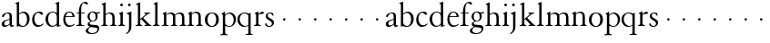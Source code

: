 SplineFontDB: 3.0
FontName: JonesGaramond
FullName: Jones Garamond
FamilyName: Jones Garamond
Weight: Regular
Copyright: Created by trashman with FontForge 2.0 (http://fontforge.sf.net)
UComments: "Scale samples by 1.1" 
Version: 001.000
ItalicAngle: 0
UnderlinePosition: -100
UnderlineWidth: 50
Ascent: 700
Descent: 300
LayerCount: 3
Layer: 0 0 "Back"  1
Layer: 1 0 "Fore"  0
Layer: 2 0 "backup"  0
NeedsXUIDChange: 1
XUID: [1021 658 797806517 16111641]
FSType: 0
OS2Version: 0
OS2_WeightWidthSlopeOnly: 0
OS2_UseTypoMetrics: 1
CreationTime: 1283410316
ModificationTime: 1283589328
OS2TypoAscent: 0
OS2TypoAOffset: 1
OS2TypoDescent: 0
OS2TypoDOffset: 1
OS2TypoLinegap: 90
OS2WinAscent: 0
OS2WinAOffset: 1
OS2WinDescent: 0
OS2WinDOffset: 1
HheadAscent: 0
HheadAOffset: 1
HheadDescent: 0
HheadDOffset: 1
MarkAttachClasses: 1
DEI: 91125
LangName: 1033 
Encoding: UnicodeBmp
UnicodeInterp: none
NameList: Adobe Glyph List
DisplaySize: -48
AntiAlias: 1
FitToEm: 1
WinInfo: 96 16 4
BeginPrivate: 10
BlueValues 23 [-12 0 381 393 668 668]
BlueScale 8 0.039625
BlueFuzz 1 0
BlueShift 1 7
StdHW 4 [22]
StemSnapH 4 [22]
StdVW 4 [64]
StemSnapV 4 [64]
 0 
OtherBlues 11 [-242 -237]
EndPrivate
BeginChars: 65536 53

StartChar: a
Encoding: 97 97 0
Width: 402
VWidth: 0
Flags: W
HStem: -10 41<109.5 200.012 303 373.732> 362 23<160.885 237.586>
VStem: 46 71<39.2236 125.451> 55 70<269.973 325.745> 262 64<31.9702 50 58.1143 189 203.667 346.875>
DStem2: 151 175 163 152 0.946066 0.323974<-25.9365 109.549>
LayerCount: 3
Fore
SplineSet
220 385 m 4xd8
 323 385 326 332 326 239 c 2
 326 69 l 2
 326 41 333 31 346 31 c 0
 365 31 376 41 376 41 c 1
 384 22 l 1
 384 22 363 -10 323 -10 c 0
 283 -10 266 20 262 50 c 1
 233 31 187 -10 124 -10 c 0
 95 -10 46 8 46 66 c 0xe8
 46 129 99 157 151 175 c 0
 187 188 227 200 262 210 c 1
 262 278 l 2
 262 322 254 362 196 362 c 0
 164 362 137 335 125 311 c 0
 112 285 102 256 80 256 c 0
 65 256 55 272 55 284 c 0
 55 298 65 314 78 327 c 0
 112 364 169 385 220 385 c 4xd8
168 31 m 0
 216 31 262 75 262 75 c 1
 262 189 l 1
 262 189 192 166 163 152 c 0
 142 141 117 119 117 89 c 0
 117 47 139 31 168 31 c 0
EndSplineSet
Validated: 1
EndChar

StartChar: b
Encoding: 98 98 1
Width: 441
VWidth: 0
Flags: W
HStem: -9 26<179.497 278.08> 354 35<181.566 282.482> 648 20G<61.5556 126>
VStem: 62 64<54.3251 327.303 337 610.523> 343 71<102.798 289.326>
LayerCount: 3
Fore
SplineSet
62 564 m 2
 62 598 59 606 47 609 c 0
 38 611 18 616 18 616 c 1
 18 632 l 1
 116 668 l 1
 126 668 l 1
 126 337 l 1
 157 356 193 389 249 389 c 0
 357 389 414 302 414 200 c 0
 414 134 387 75 341 35 c 0
 311 9 271 -9 228 -9 c 0
 214 -9 198 -9 183 -6 c 0
 158 1 135 11 112 11 c 0
 92 11 80 -4 68 -4 c 0
 62 -4 62 0 62 7 c 2
 62 564 l 2
126 309 m 5
 126 105 l 2
 126 61 171 17 236 17 c 0
 302 17 343 96 343 185 c 0
 343 279 301 354 229 354 c 0
 165 354 126 309 126 309 c 5
EndSplineSet
Validated: 1
EndChar

StartChar: H
Encoding: 72 72 2
Width: 471
VWidth: 0
Flags: W
HStem: -2 22<34 76.485 165.5 212 270 317.975 411.594 451> 355 30<205.252 292.991>
VStem: 88 64<25.6113 328.205 339 603.375> 336 64<28.3633 317.709>
LayerCount: 3
Fore
Refer: 8 104 N 1 0 0 1 0 0 2
Validated: 1
EndChar

StartChar: c
Encoding: 99 99 3
Width: 379
VWidth: 0
Flags: W
HStem: -12 46<154.828 278.602> 357 32<152.219 241.177>
VStem: 32 61<104.671 274.233>
LayerCount: 3
Fore
SplineSet
344 66 m 1
 344 66 295 -12 189 -12 c 0
 98 -12 32 61 32 172 c 0
 32 244 60 307 106 345 c 0
 137 370 176 389 226 389 c 4
 278 389 332 369 332 337 c 0
 332 312 312 303 301 303 c 0
 285 303 272 319 258 329 c 0
 236 345 227 357 195 357 c 0
 133 357 93 280 93 208 c 0
 93 113 135 34 222 34 c 0
 289 34 329 83 329 83 c 1
 344 66 l 1
EndSplineSet
Validated: 1
EndChar

StartChar: d
Encoding: 100 100 4
Width: 475
VWidth: 0
Flags: W
HStem: -9 30<170.551 271.415> 14 17<411.227 442> 367 22<175.534 271.207> 648 20G<338.5 399>
VStem: 24 73<95.6204 278.773> 335 64<32.7812 49 59.8227 324.526 347 607.109>
LayerCount: 3
Fore
SplineSet
199 -9 m 0xbc
 94 -9 24 89 24 189 c 0
 24 232 37 276 66 312 c 0
 105 361 166 389 227 389 c 4
 293 389 335 347 335 347 c 1
 335 584 l 2
 335 592 330 602 320 605 c 0
 302 611 290 614 290 614 c 1
 290 628 l 1
 387 668 l 1
 399 668 l 1
 399 39 l 2
 399 30 406 30 412 31 c 2
 442 37 l 1
 444 14 l 1x7c
 341 -8 l 1
 335 -8 l 1
 335 49 l 1
 335 49 285 -9 199 -9 c 0xbc
97 201 m 0
 97 126 125 21 228 21 c 0xbc
 291 21 335 84 335 84 c 1
 335 267 l 2
 335 335 264 367 227 367 c 0
 152 367 97 312 97 201 c 0
EndSplineSet
Validated: 1
EndChar

StartChar: e
Encoding: 101 101 5
Width: 383
VWidth: 0
Flags: W
HStem: -10 41<162.327 288.677> 253 22<105 290> 365 23<160.706 248.246>
VStem: 37 57<105.59 251.347> 290 62<275 324.196>
LayerCount: 3
Fore
SplineSet
37 182 m 0
 37 300 91 388 212 388 c 4
 248 388 284 373 307 352 c 0
 340 321 352 281 352 261 c 0
 352 254 350 253 342 253 c 2
 98 253 l 1
 98 253 94 236 94 207 c 0
 94 107 144 31 226 31 c 0
 281 31 312 52 341 72 c 1
 352 57 l 1
 318 25 276 -10 199 -10 c 0
 97 -10 37 76 37 182 c 0
105 275 m 1
 290 275 l 1
 286 364 216 365 202 365 c 0
 152 365 115 321 105 275 c 1
EndSplineSet
Validated: 1
EndChar

StartChar: f
Encoding: 102 102 6
Width: 273
VWidth: 0
Flags: W
HStem: -2 22<18 72.0815 173.746 240> 360 22<30 91 155 252> 634 34<203.324 267.32>
VStem: 91 64<29.4467 360 382 533.877>
LayerCount: 3
Fore
SplineSet
18 -2 m 1
 18 20 l 1
 55 20 91 26 91 72 c 2
 91 360 l 1
 30 360 l 1
 30 382 l 1
 91 382 l 1
 91 413 93 537 148 606 c 0
 177 641 222 668 266 668 c 0
 302 668 340 651 340 621 c 0
 340 601 329 594 316 594 c 0
 276 594 265 634 232 634 c 0
 174 634 155 534 155 468 c 2
 155 382 l 1
 252 382 l 1
 252 360 l 1
 155 360 l 1
 155 72 l 2
 155 23 191 21 240 20 c 1
 240 -2 l 1
 240 -2 179 0 124 0 c 0
 73 0 18 -2 18 -2 c 1
EndSplineSet
Validated: 1
EndChar

StartChar: g
Encoding: 103 103 7
Width: 402
VWidth: 0
Flags: HW
HStem: -237 27<125.884 251.337> -40 60<116.66 290.357> 112 19<164.271 233.488> 333 41<325.072 395.896> 341 18<314.187 338.029> 368 21<158.136 226.976>
VStem: 6 66<-176.174 -92.9498> 56 55<30.2965 80.9968 174.324 331.307> 278 55<174.391 329.619> 329 48<-151.567 -52.3929>
LayerCount: 3
Fore
SplineSet
278 245 m 0xe480
 278 327 235 368 192 368 c 0
 151 368 112 331 112 256 c 0
 112 192 143 131 200 131 c 0
 256 131 278 183 278 245 c 0xe480
329 -106 m 0xe240
 329 -80 312 -65 277 -58 c 0
 233 -50 174 -46 140 -40 c 1
 126 -53 72 -79 72 -132 c 0
 72 -174 122 -210 190 -210 c 0
 260 -210 329 -160 329 -106 c 0xe240
192 389 m 0xed
 253 389 295 359 295 359 c 1xed
 327 361 347 374 372 374 c 0
 381 374 396 370 396 351 c 0
 396 338 387 333 377 333 c 0xf140
 362 333 347 341 324 341 c 0
 321 341 318 341 314 340 c 1
 314 340 333 312 333 258 c 0
 333 178 285 112 194 112 c 0
 182 112 157 115 157 115 c 1
 157 115 111 96 111 59 c 0xe980
 111 26 154 23 191 20 c 0
 242 16 297 20 334 2 c 0
 362 -11 377 -36 377 -69 c 0
 377 -175 293 -237 180 -237 c 0
 100 -237 6 -217 6 -146 c 0xea40
 6 -96 50 -73 83 -54 c 2
 118 -34 l 1
 118 -34 56 -11 56 40 c 0
 56 51 62 67 74 78 c 0
 92 95 135 123 135 123 c 1
 135 123 53 162 53 254 c 0
 53 328 111 389 192 389 c 0xed
EndSplineSet
Validated: 1
EndChar

StartChar: h
Encoding: 104 104 8
Width: 471
VWidth: 0
Flags: W
HStem: -2 22<34 76.485 165.5 212 270 317.975 411.594 451> 355 30<205.252 292.991>
VStem: 88 64<25.6113 328.205 339 603.375> 336 64<28.3633 317.709>
LayerCount: 3
Fore
SplineSet
277 385 m 0
 387 385 400 319 400 199 c 2
 400 75 l 2
 400 34 408 22 451 20 c 1
 451 -2 l 1
 451 -2 418 0 363 0 c 0
 312 0 270 -2 270 -2 c 1
 270 20 l 1
 307 20 336 28 336 74 c 2
 336 214 l 2
 336 279 328 355 239 355 c 0
 191 355 152 308 152 308 c 1
 152 77 l 2
 152 29 168 20 212 20 c 1
 212 -2 l 1
 212 -2 176 0 121 0 c 0
 70 0 34 -2 34 -2 c 1
 34 20 l 1
 71 20 88 27 88 73 c 2
 88 558 l 2
 88 592 83 599 71 602 c 2
 43 610 l 1
 43 627 l 1
 141 666 l 1
 152 666 l 1
 152 339 l 1
 173 360 226 385 277 385 c 0
EndSplineSet
Validated: 1
EndChar

StartChar: i
Encoding: 105 105 9
Width: 234
VWidth: 0
Flags: HW
HStem: -2 22<24 64.4295 167.434 208> 373 20G<97.6667 148> 552.26 75.4805<78.4942 148.328>
VStem: 75.25 76.5<555.883 624.117> 84 64<29.5549 324.578>
LayerCount: 3
Fore
SplineSet
75.25 590 m 0xf0
 75.25 611.419921875 91.5703125 627.740234375 112.990234375 627.740234375 c 0
 134.41015625 627.740234375 151.75 611.419921875 151.75 590 c 0
 151.75 568.580078125 134.41015625 552.259765625 112.990234375 552.259765625 c 0
 91.5703125 552.259765625 75.25 568.580078125 75.25 590 c 0xf0
148 393 m 5xe8
 148 82 l 6
 148 38 164 23 208 20 c 5
 208 -2 l 5
 208 -2 172 0 117 0 c 4
 66 0 24 -2 24 -2 c 5
 24 20 l 5
 60 21 84 33 84 79 c 6
 84 278 l 6
 84 312 81 316 68 322 c 6
 44 333 l 5
 44 345 l 5
 136 393 l 5
 148 393 l 5xe8
EndSplineSet
EndChar

StartChar: j
Encoding: 106 106 10
Width: 238
VWidth: 0
Flags: HW
HStem: 373 20G<90.3902 158> 552 76<68.745 138.062>
VStem: 65 77<556.155 623.845> 94 64<-125.562 320>
LayerCount: 3
Fore
SplineSet
65 590 m 0xe0
 65 611 82 628 103 628 c 0
 124 628 142 611 142 590 c 0
 142 569 124 552 103 552 c 0
 82 552 65 569 65 590 c 0xe0
94 -43 m 2xd0
 94 274 l 2
 94 308 92 313 78 318 c 2
 32 334 l 1
 32 352 l 1
 146 393 l 1
 158 393 l 1
 158 -31 l 2
 158 -182 21 -232 21 -232 c 1
 8 -208 l 1
 25 -199 l 0
 59 -181 94 -149 94 -43 c 2xd0
EndSplineSet
EndChar

StartChar: k
Encoding: 107 107 11
Width: 479
VWidth: 0
Flags: W
HStem: -2 22<28 69.4309 171.327 207 265 306.048 424.071 454> 361 22<264 294.647 386.65 422>
VStem: 88 64<28.7618 169 198 602.25>
DStem2: 152 198 152 169 0.769562 0.638572<0 21.9407 82.5068 200.574> 231 232 183 195 0.6576 -0.753367<0 194.799>
LayerCount: 3
Fore
SplineSet
152 169 m 1
 152 77 l 2
 152 47 163 22 207 20 c 1
 207 -2 l 1
 207 -2 176 0 121 0 c 0
 70 0 28 -2 28 -2 c 1
 28 20 l 1
 69 24 88 32 88 78 c 2
 88 557 l 2
 88 591 83 598 71 601 c 2
 40 609 l 1
 40 626 l 1
 141 666 l 1
 152 666 l 1
 152 198 l 1
 267 297 l 2
 284 311 300 325 300 339 c 0
 300 350 290 356 264 361 c 1
 264 383 l 1
 264 383 312 381 345 381 c 0
 373 381 422 383 422 383 c 1
 422 361 l 1
 385 352 366 342 340 325 c 1
 231 232 l 1
 274 186 315 137 359 91 c 0
 388 62 423 20 454 20 c 1
 454 -2 l 1
 454 -2 418 0 363 0 c 0
 312 0 265 -2 265 -2 c 1
 265 20 l 1
 290 20 310 25 310 42 c 0
 310 50 298 63 286 77 c 2
 183 195 l 1
 152 169 l 1
EndSplineSet
EndChar

StartChar: l
Encoding: 108 108 12
Width: 239
VWidth: 0
Flags: HW
HStem: -2 22<28 69.4309 171.327 207>
VStem: 88 64<28.7618 602.25>
LayerCount: 3
Fore
SplineSet
152 666 m 1
 152 79 l 2
 152 46 160 24 210 20 c 1
 210 -2 l 1
 210 -2 176 0 121 0 c 0
 70 0 26 -2 26 -2 c 1
 26 20 l 1
 67 24 88 32 88 78 c 2
 88 557 l 2
 88 591 86 600 72 604 c 2
 43 612 l 1
 43 626 l 1
 141 666 l 1
 152 666 l 1
EndSplineSet
EndChar

StartChar: m
Encoding: 109 109 13
Width: 712
VWidth: 0
Flags: HW
HStem: -2 22<21 66.3726 156.5 203 266 311.358 402.933 444 511 557.928 652.925 689> 351 34<199.579 295.946 447.296 544.777> 373 20G<95.4 140>
VStem: 79 64<25.6113 323.269> 327 64<26.7346 301.682> 575 64<27.7188 324.487>
CounterMasks: 1 1c
LayerCount: 3
Fore
SplineSet
140 334 m 1xbc
 175 355 216 385 268 385 c 0
 330 385 364 366 380 327 c 1
 411 351 457 385 516 385 c 0
 626 385 639 319 639 199 c 2
 639 82 l 2
 639 41 645 22 689 20 c 1
 689 -2 l 1
 689 -2 657 0 602 0 c 0
 551 0 511 -2 511 -2 c 1
 511 20 l 1
 548 20 575 28 575 74 c 2
 575 204 l 2
 575 269 575 351 489 351 c 0
 441 351 395 312 387 305 c 1
 390 278 391 240 391 199 c 2
 391 77 l 2
 391 36 395 24 444 20 c 1
 444 -2 l 1
 444 -2 409 0 354 0 c 0
 303 0 266 -2 266 -2 c 1
 266 20 l 1
 303 20 327 28 327 74 c 2
 327 238 l 2
 327 302.115433656 316.986822373 351 241 351 c 0xdc
 190 351 143 308 143 308 c 1
 143 77 l 2
 143 29 159 20 203 20 c 1
 203 -2 l 1
 203 -2 167 0 112 0 c 0
 61 0 21 -2 21 -2 c 1
 21 20 l 1
 60 20 79 27 79 73 c 2
 79 281 l 2
 79 315 77 321 63 325 c 6
 42 331 l 5
 42 343 l 1
 131 393 l 1
 140 393 l 1
 140 334 l 1xbc
EndSplineSet
EndChar

StartChar: n
Encoding: 110 110 14
Width: 465
VWidth: 0
Flags: HW
HStem: -2 22<21 65.6722 158.748 202 263 309.928 406.967 442> 355 35<198.207 295.162>
VStem: 79 64<26.9609 325.047> 327 64<27.7188 329.375>
LayerCount: 3
Fore
SplineSet
140 337 m 1
 169 357 217 390 268 390 c 0
 309 390 339 375 359 353 c 0
 388 321 391 283 391 236 c 2
 391 75 l 2
 391 39 399 26 442 20 c 1
 442 -2 l 1
 442 -2 409 0 354 0 c 0
 303 0 263 -2 263 -2 c 1
 263 20 l 1
 300 20 327 28 327 74 c 2
 327 258 l 2
 327 316 301 355 238 355 c 0
 196 355 165 331 143 313 c 1
 143 82 l 2
 143 34 158 20 202 20 c 1
 202 -2 l 1
 202 -2 167 0 112 0 c 0
 61 0 21 -2 21 -2 c 1
 21 20 l 1
 58 20 79 27 79 73 c 2
 79 278 l 2
 79 312 76 315 63 322 c 2
 39 335 l 1
 39 347 l 1
 131 393 l 1
 140 393 l 1
 140 337 l 1
EndSplineSet
EndChar

StartChar: o
Encoding: 111 111 15
Width: 446
VWidth: 0
Flags: HW
HStem: -9 26<160.433 259.181> 365 23<164.895 255.497>
VStem: 18 73<87.4934 290.215> 328 74<90.9332 295.001>
LayerCount: 3
Fore
SplineSet
220 387 m 0
 333 387 411 326 411 189 c 0
 411 61 325 -9 217 -9 c 0
 103 -9 28 62 28 190 c 0
 28 320 113 387 220 387 c 0
100 179 m 0
 100 103 141 16 217 16 c 0
 315 16 338 116 338 203 c 0
 338 279 300 365 222 365 c 0
 130 365 100 267 100 179 c 0
EndSplineSet
EndChar

StartChar: p
Encoding: 112 112 16
Width: 457
VWidth: 0
Flags: HW
HStem: -242 22<-1 54.9727 160.371 204> -9 22<198.695 291.492> 354 31<196.622 291.584> 373 20G<89.9216 132>
VStem: 71 64<-207.396 24 54.1837 317.811> 370 61<97.6358 276.646>
LayerCount: 3
Fore
SplineSet
132 323 m 1xdc
 153 343 201 385 256 385 c 0xec
 369 385 431 300 431 192 c 0
 431 84 355 -9 237 -9 c 0
 190 -9 157 11 135 24 c 1
 135 -163 l 2
 135 -198 142 -214 205 -220 c 1
 205 -242 l 1
 205 -242 159 -240 104 -240 c 0
 53 -240 0 -242 0 -242 c 1
 0 -220 l 1
 67 -212 71 -208 71 -162 c 2
 71 278 l 2
 71 312 70 316 55 322 c 2
 34 331 l 1
 34 342 l 1
 126 393 l 1
 132 393 l 1
 132 323 l 1xdc
135 95 m 2
 135 65 184 12 249 12 c 0
 324 12 370 95 370 184 c 0
 370 281 310 354 238 354 c 0
 174 354 135 293 135 293 c 1
 135 95 l 2
EndSplineSet
EndChar

StartChar: q
Encoding: 113 113 17
Width: 457
VWidth: 0
Flags: HW
HStem: -242 22<243 307.982 400.368 442> -9 26<186.643 278.434> 363 23<164.269 262.872>
VStem: 21 62<111.743 280.688> 321 64<-211.792 24 32.4083 328.491>
LayerCount: 3
Fore
SplineSet
321 24 m 1
 298 10 259 -9 209 -9 c 0
 94 -9 21 86 21 192 c 0
 21 300 105 386 223 386 c 0
 277 386 320 357 339 357 c 0
 349 357 355 364 369 375 c 0
 373 378 375 379 381 379 c 0
 384 379 385 375 385 362 c 2
 385 -162 l 2
 385 -208 393 -212 442 -220 c 1
 442 -242 l 1
 442 -242 403 -240 352 -240 c 0
 297 -240 243 -242 243 -242 c 1
 243 -220 l 1
 291 -215 321 -222 321 -174 c 2
 321 24 l 1
321 307 m 1
 321 307 280 363 211 363 c 0
 138 363 83 289 83 200 c 0
 83 106 154 17 238 17 c 0
 298 17 321 51 321 51 c 1
 321 307 l 1
EndSplineSet
EndChar

StartChar: r
Encoding: 114 114 18
Width: 305
VWidth: 0
Flags: W
HStem: -2 22<26 65.5697 171.638 214> 322 66<205.159 293.286>
VStem: 84 64<31.9035 315.457>
LayerCount: 3
Fore
SplineSet
296 359 m 0
 296 332 277 322 247 322 c 0
 228 322 214 324 200 324 c 0
 168 324 148 301 148 277 c 2
 148 82 l 2
 148 38 168 24 214 20 c 1
 214 -2 l 1
 214 -2 172 0 117 0 c 0
 66 0 26 -2 26 -2 c 1
 26 20 l 1
 62 21 84 33 84 79 c 2
 84 278 l 2
 84 312 83 318 69 325 c 2
 47 336 l 1
 47 348 l 1
 131 393 l 1
 145 393 l 1
 145 325 l 1
 160 335 221 388 266 388 c 0
 284 388 296 377 296 359 c 0
EndSplineSet
EndChar

StartChar: s
Encoding: 115 115 19
Width: 315
VWidth: 0
Flags: HWO
HStem: -18 27<126.156 210.276> -8 143<43.0469 81.2495> 376 23<125.87 200.669>
VStem: 31 28<92.2278 134.823> 37 68<275.48 356.456> 233 59<30.3088 123.346> 256 23<278.006 310.562>
LayerCount: 3
Fore
SplineSet
145 -12 m 0
 73 -12 42 30 34 44 c 1
 42 87 l 2
 44 97 49 101 52 101 c 0
 57 101 60 96 62 90 c 0
 74 49 101 14 152 14 c 0
 194 14 220 48 220 83 c 0
 220 114 201 132 178 147 c 0
 139 172 140 169 98 198 c 0
 71 217 49 237 49 291 c 0
 49 337 96 386 173 386 c 0
 212 386 239 377 254 363 c 1
 258 303 l 2
 259 290 255 290 251 290 c 0
 246 290 233 314 226 323 c 0
 212 342 193 363 162 363 c 0
 126 363 102 333 102 299 c 0
 102 255 172 227 222 195 c 0
 252 175 277 155 277 106 c 0
 277 33 211 -12 145 -12 c 0
EndSplineSet
EndChar

StartChar: t
Encoding: 116 116 20
Width: 422
VWidth: 0
Flags: W
HStem: 152 68<202.33 265.67>
VStem: 200 68<154.33 217.67>
LayerCount: 3
Fore
SplineSet
200 186 m 4
 200 205 215 220 234 220 c 4
 253 220 268 205 268 186 c 4
 268 167 253 152 234 152 c 4
 215 152 200 167 200 186 c 4
EndSplineSet
Validated: 1
EndChar

StartChar: u
Encoding: 117 117 21
Width: 422
VWidth: 0
Flags: W
HStem: 152 68<202.33 265.67>
VStem: 200 68<154.33 217.67>
LayerCount: 3
Fore
SplineSet
200 186 m 4
 200 205 215 220 234 220 c 4
 253 220 268 205 268 186 c 4
 268 167 253 152 234 152 c 4
 215 152 200 167 200 186 c 4
EndSplineSet
Validated: 1
EndChar

StartChar: v
Encoding: 118 118 22
Width: 422
VWidth: 0
Flags: W
HStem: 152 68<202.33 265.67>
VStem: 200 68<154.33 217.67>
LayerCount: 3
Fore
SplineSet
200 186 m 4
 200 205 215 220 234 220 c 4
 253 220 268 205 268 186 c 4
 268 167 253 152 234 152 c 4
 215 152 200 167 200 186 c 4
EndSplineSet
Validated: 1
EndChar

StartChar: w
Encoding: 119 119 23
Width: 422
VWidth: 0
Flags: W
HStem: 152 68<202.33 265.67>
VStem: 200 68<154.33 217.67>
LayerCount: 3
Fore
SplineSet
200 186 m 4
 200 205 215 220 234 220 c 4
 253 220 268 205 268 186 c 4
 268 167 253 152 234 152 c 4
 215 152 200 167 200 186 c 4
EndSplineSet
Validated: 1
EndChar

StartChar: x
Encoding: 120 120 24
Width: 422
VWidth: 0
Flags: W
HStem: 152 68<202.33 265.67>
VStem: 200 68<154.33 217.67>
LayerCount: 3
Fore
SplineSet
200 186 m 4
 200 205 215 220 234 220 c 4
 253 220 268 205 268 186 c 4
 268 167 253 152 234 152 c 4
 215 152 200 167 200 186 c 4
EndSplineSet
Validated: 1
EndChar

StartChar: y
Encoding: 121 121 25
Width: 422
VWidth: 0
Flags: W
HStem: 152 68<202.33 265.67>
VStem: 200 68<154.33 217.67>
LayerCount: 3
Fore
SplineSet
200 186 m 4
 200 205 215 220 234 220 c 4
 253 220 268 205 268 186 c 4
 268 167 253 152 234 152 c 4
 215 152 200 167 200 186 c 4
EndSplineSet
Validated: 1
EndChar

StartChar: z
Encoding: 122 122 26
Width: 422
VWidth: 0
Flags: W
HStem: 152 68<202.33 265.67>
VStem: 200 68<154.33 217.67>
LayerCount: 3
Fore
SplineSet
200 186 m 4
 200 205 215 220 234 220 c 4
 253 220 268 205 268 186 c 4
 268 167 253 152 234 152 c 4
 215 152 200 167 200 186 c 4
EndSplineSet
Validated: 1
EndChar

StartChar: A
Encoding: 65 65 27
Width: 402
VWidth: 0
Flags: W
HStem: -10 41<109.5 200.012 303 373.732> 362 23<160.885 237.586>
VStem: 46 71<39.2236 125.451> 55 70<269.973 325.745> 262 64<31.9702 50 58.1143 189 203.667 346.875>
DStem2: 151 175 163 152 0.946066 0.323974<-25.9365 109.549>
LayerCount: 3
Fore
Refer: 0 97 N 1 0 0 1 0 0 2
Validated: 1
EndChar

StartChar: B
Encoding: 66 66 28
Width: 441
VWidth: 0
Flags: W
HStem: -9 26<179.497 278.08> 354 35<181.566 282.482> 648 20<61.5556 126>
VStem: 62 64<54.3251 327.303 337 610.523> 343 71<102.798 289.326>
LayerCount: 3
Fore
Refer: 1 98 N 1 0 0 1 0 0 2
Validated: 1
EndChar

StartChar: C
Encoding: 67 67 29
Width: 379
VWidth: 0
Flags: W
HStem: -12 46<154.828 278.602> 357 32<152.219 241.177>
VStem: 32 61<104.671 274.233>
LayerCount: 3
Fore
Refer: 3 99 N 1 0 0 1 0 0 2
Validated: 1
EndChar

StartChar: D
Encoding: 68 68 30
Width: 475
VWidth: 0
Flags: W
HStem: -9 30<170.551 271.415> 14 17<411.227 442> 367 22<175.534 271.207> 648 20<338.5 399>
VStem: 24 73<95.6204 278.773> 335 64<32.7812 49 59.8227 324.526 347 607.109>
LayerCount: 3
Fore
Refer: 4 100 N 1 0 0 1 0 0 2
Validated: 1
EndChar

StartChar: E
Encoding: 69 69 31
Width: 383
VWidth: 0
Flags: W
HStem: -10 41<162.327 288.677> 253 22<105 290> 365 23<160.706 248.246>
VStem: 37 57<105.59 251.347> 290 62<275 324.196>
LayerCount: 3
Fore
Refer: 5 101 N 1 0 0 1 0 0 2
Validated: 1
EndChar

StartChar: F
Encoding: 70 70 32
Width: 273
VWidth: 0
Flags: W
HStem: -2 22<18 72.0815 173.746 240> 360 22<30 91 155 252> 634 34<203.324 267.32>
VStem: 91 64<29.4467 360 382 533.877>
LayerCount: 3
Fore
Refer: 6 102 N 1 0 0 1 0 0 2
Validated: 1
EndChar

StartChar: G
Encoding: 71 71 33
Width: 402
VWidth: 0
Flags: HW
HStem: -237 27<125.884 251.337> -40 60<116.66 290.357> 112 19<164.271 233.488> 333 41<325.072 395.896> 341 18<314.187 338.029> 368 21<158.136 226.976>
VStem: 6 66<-176.174 -92.9498> 56 55<30.2965 80.9968 174.324 331.307> 278 55<174.391 329.619> 329 48<-151.567 -52.3929>
LayerCount: 3
Fore
Refer: 7 103 N 1 0 0 1 0 0 2
Validated: 1
EndChar

StartChar: I
Encoding: 73 73 34
Width: 234
VWidth: 0
Flags: HW
HStem: -2 22<24 64.4295 167.434 208> 373 20<97.6667 148> 552.26 75.4805<78.4942 148.328>
VStem: 75.25 76.5<555.883 624.117> 84 64<29.5549 324.578>
LayerCount: 3
Fore
Refer: 9 105 N 1 0 0 1 0 0 2
EndChar

StartChar: J
Encoding: 74 74 35
Width: 238
VWidth: 0
Flags: HW
HStem: 373 20<100.39 168> 552 76<78.745 148.062>
VStem: 75 77<556.155 623.845> 104 64<-125.562 320>
LayerCount: 3
Fore
Refer: 10 106 N 1 0 0 1 0 0 2
EndChar

StartChar: K
Encoding: 75 75 36
Width: 479
VWidth: 0
Flags: W
HStem: -2 22<28 69.4309 171.327 207 265 306.048 424.071 454> 361 22<264 294.647 386.65 422>
VStem: 88 64<28.7618 169 198 602.25>
DStem2: 152 198 152 169 0.769562 0.638572<0 21.9407 82.5068 200.574> 231 232 183 195 0.6576 -0.753367<0 194.799>
LayerCount: 3
Fore
Refer: 11 107 N 1 0 0 1 0 0 2
EndChar

StartChar: L
Encoding: 76 76 37
Width: 239
VWidth: 0
Flags: HW
HStem: -2 22<28 69.4309 171.327 207>
VStem: 88 64<28.7618 602.25>
LayerCount: 3
Fore
Refer: 12 108 N 1 0 0 1 0 0 2
EndChar

StartChar: M
Encoding: 77 77 38
Width: 712
VWidth: 0
Flags: HW
HStem: 152 68<202.33 265.67>
VStem: 200 68<154.33 217.67>
LayerCount: 3
Fore
Refer: 13 109 N 1 0 0 1 0 0 2
EndChar

StartChar: N
Encoding: 78 78 39
Width: 465
VWidth: 0
Flags: HW
HStem: 152 68<202.33 265.67>
VStem: 200 68<154.33 217.67>
LayerCount: 3
Fore
Refer: 14 110 N 1 0 0 1 0 0 2
EndChar

StartChar: O
Encoding: 79 79 40
Width: 446
VWidth: 0
Flags: HW
HStem: 152 68<202.33 265.67>
VStem: 200 68<154.33 217.67>
LayerCount: 3
Fore
Refer: 15 111 N 1 0 0 1 0 0 2
EndChar

StartChar: P
Encoding: 80 80 41
Width: 457
VWidth: 0
Flags: HW
HStem: 152 68<240.33 303.67>
VStem: 238 68<154.33 217.67>
LayerCount: 3
Fore
Refer: 16 112 N 1 0 0 1 0 0 2
EndChar

StartChar: Q
Encoding: 81 81 42
Width: 457
VWidth: 0
Flags: HW
HStem: 152 68<234.33 297.67>
VStem: 232 68<154.33 217.67>
LayerCount: 3
Fore
Refer: 17 113 N 1 0 0 1 0 0 2
EndChar

StartChar: R
Encoding: 82 82 43
Width: 305
VWidth: 0
Flags: HW
HStem: 152 68<96.3303 159.67>
VStem: 94 68<154.33 217.67>
LayerCount: 3
Fore
Refer: 18 114 N 1 0 0 1 0 0 2
EndChar

StartChar: S
Encoding: 83 83 44
Width: 315
VWidth: 0
Flags: HW
HStem: 152 68<202.33 265.67>
VStem: 200 68<154.33 217.67>
LayerCount: 3
Fore
Refer: 19 115 N 1 0 0 1 0 0 2
EndChar

StartChar: T
Encoding: 84 84 45
Width: 422
VWidth: 0
Flags: W
HStem: 152 68<202.33 265.67>
VStem: 200 68<154.33 217.67>
LayerCount: 3
Fore
Refer: 20 116 N 1 0 0 1 0 0 2
Validated: 1
EndChar

StartChar: U
Encoding: 85 85 46
Width: 422
VWidth: 0
Flags: W
HStem: 152 68<202.33 265.67>
VStem: 200 68<154.33 217.67>
LayerCount: 3
Fore
Refer: 21 117 N 1 0 0 1 0 0 2
Validated: 1
EndChar

StartChar: V
Encoding: 86 86 47
Width: 422
VWidth: 0
Flags: W
HStem: 152 68<202.33 265.67>
VStem: 200 68<154.33 217.67>
LayerCount: 3
Fore
Refer: 22 118 N 1 0 0 1 0 0 2
Validated: 1
EndChar

StartChar: W
Encoding: 87 87 48
Width: 422
VWidth: 0
Flags: W
HStem: 152 68<202.33 265.67>
VStem: 200 68<154.33 217.67>
LayerCount: 3
Fore
Refer: 23 119 N 1 0 0 1 0 0 2
Validated: 1
EndChar

StartChar: X
Encoding: 88 88 49
Width: 422
VWidth: 0
Flags: W
HStem: 152 68<202.33 265.67>
VStem: 200 68<154.33 217.67>
LayerCount: 3
Fore
Refer: 24 120 N 1 0 0 1 0 0 2
Validated: 1
EndChar

StartChar: Y
Encoding: 89 89 50
Width: 422
VWidth: 0
Flags: W
HStem: 152 68<202.33 265.67>
VStem: 200 68<154.33 217.67>
LayerCount: 3
Fore
Refer: 25 121 N 1 0 0 1 0 0 2
Validated: 1
EndChar

StartChar: Z
Encoding: 90 90 51
Width: 422
VWidth: 0
Flags: W
HStem: 152 68<202.33 265.67>
VStem: 200 68<154.33 217.67>
LayerCount: 3
Fore
Refer: 26 122 N 1 0 0 1 0 0 2
Validated: 1
EndChar

StartChar: space
Encoding: 32 32 52
Width: 220
VWidth: 0
Flags: W
LayerCount: 3
EndChar
EndChars
EndSplineFont
